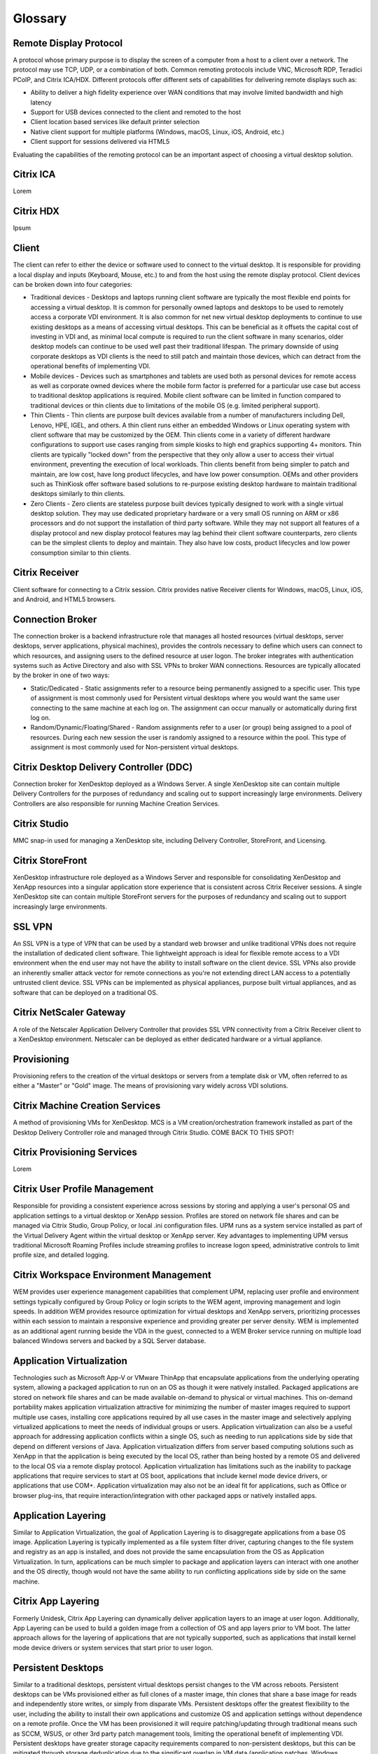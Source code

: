 Glossary
--------

Remote Display Protocol
+++++++++++++++++++++++

A protocol whose primary purpose is to display the screen of a computer from a host to a client over a network. The protocol may use TCP, UDP, or a combination of both. Common remoting protocols include VNC, Microsoft RDP, Teradici PCoIP, and Citrix ICA/HDX. Different protocols offer different sets of capabilities for delivering remote displays such as:

* Ability to deliver a high fidelity experience over WAN conditions that may involve limited bandwidth and high latency
* Support for USB devices connected to the client and remoted to the host
* Client location based services like default printer selection
* Native client support for multiple platforms (Windows, macOS, Linux, iOS, Android, etc.)
* Client support for sessions delivered via HTML5

Evaluating the capabilities of the remoting protocol can be an important aspect of choosing a virtual desktop solution.

Citrix ICA
++++++++++

Lorem

Citrix HDX
++++++++++

Ipsum

Client
++++++

The client can refer to either the device or software used to connect to the virtual desktop. It is responsible for providing a local display and inputs (Keyboard, Mouse, etc.) to and from the host using the remote display protocol. Client devices can be broken down into four categories:

* Traditional devices - Desktops and laptops running client software are typically the most flexible end points for accessing a virtual desktop. It is common for personally owned laptops and desktops to be used to remotely access a corporate VDI environment. It is also common for net new virtual desktop deployments to continue to use existing desktops as a means of accessing virtual desktops. This can be beneficial as it offsets the capital cost of investing in VDI and, as minimal local compute is required to run the client software in many scenarios, older desktop models can continue to be used well past their traditional lifespan. The primary downside of using corporate desktops as VDI clients is the need to still patch and maintain those devices, which can detract from the operational benefits of implementing VDI.
* Mobile devices - Devices such as smartphones and tablets are used both as personal devices for remote access as well as corporate owned devices where the mobile form factor is preferred for a particular use case but access to traditional desktop applications is required. Mobile client software can be limited in function compared to traditional devices or thin clients due to limitations of the mobile OS (e.g. limited peripheral support).
* Thin Clients - Thin clients are purpose built devices available from a number of manufacturers including Dell, Lenovo, HPE, IGEL, and others. A thin client runs either an embedded Windows or Linux operating system with client software that may be customized by the OEM. Thin clients come in a variety of different hardware configurations to support use cases ranging from simple kiosks to high end graphics supporting 4+ monitors. Thin clients are typically "locked down" from the perspective that they only allow a user to access their virtual environment, preventing the execution of local workloads. Thin clients benefit from being simpler to patch and maintain, are low cost, have long product lifecycles, and have low power consumption. OEMs and other providers such as ThinKiosk offer software based solutions to re-purpose existing desktop hardware to maintain traditional desktops similarly to thin clients.
* Zero Clients - Zero clients are stateless purpose built devices typically designed to work with a single virtual desktop solution. They may use dedicated proprietary hardware or a very small OS running on ARM or x86 processors and do not support the installation of third party software. While they may not support all features of a display protocol and new display protocol features may lag behind their client software counterparts, zero clients can be the simplest clients to deploy and maintain. They also have low costs, product lifecycles and low power consumption similar to thin clients.

Citrix Receiver
+++++++++++++++

Client software for connecting to a Citrix session. Citrix provides native Receiver clients for Windows, macOS, Linux, iOS, and Android, and HTML5 browsers.

Connection Broker
++++++++++++++++++

The connection broker is a backend infrastructure role that manages all hosted resources (virtual desktops, server desktops, server applications, physical machines), provides the controls necessary to define which users can connect to which resources, and assigning users to the defined resource at user logon. The broker integrates with authentication systems such as Active Directory and also with SSL VPNs to broker WAN connections. Resources are typically allocated by the broker in one of two ways:

* Static/Dedicated - Static assignments refer to a resource being permanently assigned to a specific user. This type of assignment is most commonly used for Persistent virtual desktops where you would want the same user connecting to the same machine at each log on. The assignment can occur manually or automatically during first log on.
* Random/Dynamic/Floating/Shared - Random assignments refer to a user (or group) being assigned to a pool of resources. During each new session the user is randomly assigned to a resource within the pool. This type of assignment is most commonly used for Non-persistent virtual desktops.

Citrix Desktop Delivery Controller (DDC)
++++++++++++++++++++++++++++++++++++++++

Connection broker for XenDesktop deployed as a Windows Server. A single XenDesktop site can contain multiple Delivery Controllers for the purposes of redundancy and scaling out to support increasingly large environments. Delivery Controllers are also responsible for running Machine Creation Services.

Citrix Studio
+++++++++++++

MMC snap-in used for managing a XenDesktop site, including Delivery Controller, StoreFront, and Licensing.

Citrix StoreFront
++++++++++++++++++

XenDesktop infrastructure role deployed as a Windows Server and responsible for consolidating XenDesktop and XenApp resources into a singular application store experience that is consistent across Citrix Receiver sessions. A single XenDesktop site can contain multiple StoreFront servers for the purposes of redundancy and scaling out to support increasingly large environments.

SSL VPN
+++++++

An SSL VPN is a type of VPN that can be used by a standard web browser and unlike traditional VPNs does not require the installation of dedicated client software. Thie lightweight approach is ideal for flexible remote access to a VDI environment when the end user may not have the ability to install software on the client device. SSL VPNs also provide an inherently smaller attack vector for remote connections as you're not extending direct LAN access to a potentially untrusted client device. SSL VPNs can be implemented as physical appliances, purpose built virtual appliances, and as software that can be deployed on a traditional OS.

Citrix NetScaler Gateway
++++++++++++++++++++++++

A role of the Netscaler Application Delivery Controller that provides SSL VPN connectivity from a Citrix Receiver client to a XenDesktop environment. Netscaler can be deployed as either dedicated hardware or a virtual appliance.

Provisioning
++++++++++++

Provisioning refers to the creation of the virtual desktops or servers from a template disk or VM, often referred to as either a "Master" or "Gold" image. The means of provisioning vary widely across VDI solutions.

Citrix Machine Creation Services
++++++++++++++++++++++++++++++++

A method of provisioning VMs for XenDesktop. MCS is a VM creation/orchestration framework installed as part of the Desktop Delivery Controller role and managed through Citrix Studio. COME BACK TO THIS SPOT!

Citrix Provisioning Services
++++++++++++++++++++++++++++

Lorem

Citrix User Profile Management
++++++++++++++++++++++++++++++

Responsible for providing a consistent experience across sessions by storing and applying a user's personal OS and application settings to a virtual desktop or XenApp session. Profiles are stored on network file shares and can be managed via Citrix Studio, Group Policy, or local .ini configuration files. UPM runs as a system service installed as part of the Virtual Delivery Agent within the virtual desktop or XenApp server. Key advantages to implementing UPM versus traditional Microsoft Roaming Profiles include streaming profiles to increase logon speed, administrative controls to limit profile size, and detailed logging.

Citrix Workspace Environment Management
+++++++++++++++++++++++++++++++++++++++

WEM provides user experience management capabilities that complement UPM, replacing user profile and environment settings typically configured by Group Policy or login scripts to the WEM agent, improving management and login speeds. In addition WEM provides resource optimization for virtual desktops and XenApp servers, prioritizing processes within each session to maintain a responsive experience and providing greater per server density. WEM is implemented as an additional agent running beside the VDA in the guest, connected to a WEM Broker service running on multiple load balanced Windows servers and backed by a SQL Server database.

Application Virtualization
++++++++++++++++++++++++++

Technologies such as Microsoft App-V or VMware ThinApp that encapsulate applications from the underlying operating system, allowing a packaged application to run on an OS as though it were natively installed. Packaged applications are stored on network file shares and can be made available on-demand to physical or virtual machines. This on-demand portability makes application virtualization attractive for minimizing the number of master images required to support multiple use cases, installing core applications required by all use cases in the master image and selectively applying virtualized applications to meet the needs of individual groups or users. Application virtualization can also be a useful approach for addressing application conflicts within a single OS, such as needing to run applications side by side that depend on different versions of Java. Application virtualization differs from server based computing solutions such as XenApp in that the application is being executed by the local OS, rather than being hosted by a remote OS and delivered to the local OS via a remote display protocol. Application virtualization has limitations such as the inability to package applications that require services to start at OS boot, applications that include kernel mode device drivers, or applications that use COM+. Application virtualization may also not be an ideal fit for applications, such as Office or browser plug-ins, that require interaction/integration with other packaged apps or natively installed apps.

Application Layering
++++++++++++++++++++

Similar to Application Virtualization, the goal of Application Layering is to disaggregate applications from a base OS image. Application Layering is typically implemented as a file system filter driver, capturing changes to the file system and registry as an app is installed, and does not provide the same encapsulation from the OS as Application Virtualization. In turn, applications can be much simpler to package and application layers can interact with one another and the OS directly, though would not have the same ability to run conflicting applications side by side on the same machine.

Citrix App Layering
+++++++++++++++++++

Formerly Unidesk, Citrix App Layering can dynamically deliver application layers to an image at user logon. Additionally, App Layering can be used to build a golden image from a collection of OS and app layers prior to VM boot. The latter approach allows for the layering of applications that are not typically supported, such as applications that install kernel mode device drivers or system services that start prior to user logon.

Persistent Desktops
+++++++++++++++++++

Similar to a traditional desktops, persistent virtual desktops persist changes to the VM across reboots. Persistent desktops can be VMs provisioned either as full clones of a master image, thin clones that share a base image for reads and independently store writes, or simply from disparate VMs. Persistent desktops offer the greatest flexibility to the user, including the ability to install their own applications and customize OS and application settings without dependence on a remote profile. Once the VM has been provisioned it will require patching/updating through traditional means such as SCCM, WSUS, or other 3rd party patch management tools, limiting the operational benefit of implementing VDI. Persistent desktops have greater storage capacity requirements compared to non-persistent desktops, but this can be mitigated through storage deduplication due to the significant overlap in VM data (application patches, Windows updates, etc.).

Non-Persistent Desktops
+++++++++++++++++++++++

Unlike persistent desktops, non-persistent desktops do not persist changes across VM reboots. Implementations of non-persistent desktops can vary based on the provisioning technology used, but in general, after a user session ends, the VM reverts back to a pristine state. Non-persistent desktops can simplify management operations as changes to the master image can be quickly rolled out (and rolled back) in a consistent fashion to large numbers of VMs. Non-persistent desktops can also eliminate the negative software and performance creep that can occur over time on traditional desktops or persistent virtual desktops. Due to the stateless nature of non-persistent desktops, this approach may not be viable for every use case. For use cases such as kiosks, which require no customization, non-persistent desktops are an ideal fit. For use cases where persisting end user customizations such as application settings are important, profile management solutions would need to be evaluated and employed. Similarly, the need to persist end user data would require additional network based storage. The need to maintain many master images due to varying requirements and application stacks across an organization can also present a challenge for non-persistent desktops at scale. In these cases, application virtualization, application layering, and/or server based application technologies may be applied to consolidate master image sprawl.

Server Based Desktops/Applications
++++++++++++++++++++++++++++++++++

Rather than delivering 1:1 desktop OS VMs to individual users, server based solutions such as Microsoft RDSH and Citrix XenApp offer the ability for multiple users to share the resources of a single machine. These solutions can be used to deliver Windows Server OS desktops (often made to appear as a desktop OS) or individual applications presented seamlessly to the client, making the applications appear as though they were running locally. Servers can be deployed in pools (or silos) responsible for a specific set of applications and can be easily scaled out to support additional users. Server hosted applications delivered seamlessly into virtual desktops is a common approach for minimizing desktop master images while supporting a wide range of application stack requirements. Advantages include lower resource requirements compared to full virtual desktops and less costly Microsoft licensing. Similar to non-persistent desktops, server based solutions also require external profile management and user data storage to address all but the simplest use cases. Other considerations for server based solutions include application supportability on a server OS as well as resource contention among users on the same VM.

Citrix XenApp
+++++++++++++

Lorem

